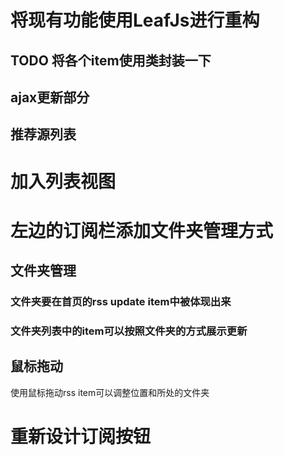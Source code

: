 * 将现有功能使用LeafJs进行重构
** TODO 将各个item使用类封装一下
** ajax更新部分
** 推荐源列表
* 加入列表视图
* 左边的订阅栏添加文件夹管理方式
** 文件夹管理
*** 文件夹要在首页的rss update item中被体现出来
*** 文件夹列表中的item可以按照文件夹的方式展示更新
** 鼠标拖动
	 使用鼠标拖动rss item可以调整位置和所处的文件夹
* 重新设计订阅按钮

